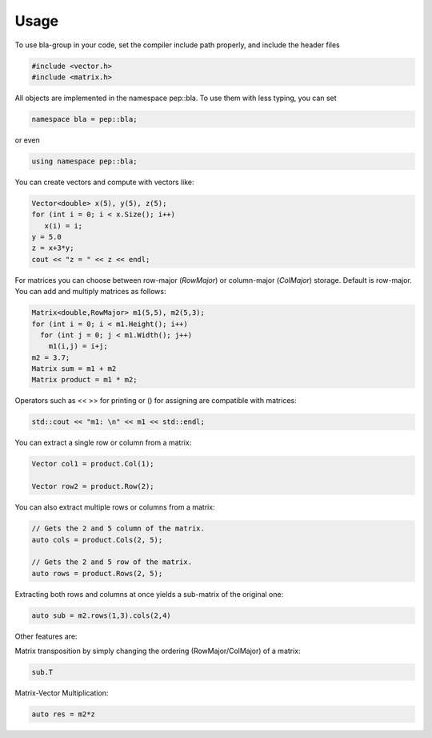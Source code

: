 Usage
=====================================

To use bla-group in your code, set the compiler include path properly, and include the header files

..  code-block::

    #include <vector.h>
    #include <matrix.h>

All objects are implemented in the namespace pep::bla. To use them with less typing, you can set

..  code-block::

    namespace bla = pep::bla;

or even

..  code-block::

    using namespace pep::bla;



You can create vectors and compute with vectors like:

..  code-block:: cpp

   Vector<double> x(5), y(5), z(5);
   for (int i = 0; i < x.Size(); i++)
      x(i) = i;
   y = 5.0
   z = x+3*y;
   cout << "z = " << z << endl;


For matrices you can choose between row-major (`RowMajor`) or column-major (`ColMajor`) storage.
Default is row-major. You can add and multiply matrices as follows:

..  code-block:: cpp

   Matrix<double,RowMajor> m1(5,5), m2(5,3);
   for (int i = 0; i < m1.Height(); i++)
     for (int j = 0; j < m1.Width(); j++)
       m1(i,j) = i+j;
   m2 = 3.7;
   Matrix sum = m1 + m2
   Matrix product = m1 * m2;

Operators such as << >> for printing or () for assigning are compatible with matrices:

..  code-block:: cpp

   std::cout << "m1: \n" << m1 << std::endl;


You can extract a single row or column from a matrix:

..  code-block:: cpp

   Vector col1 = product.Col(1);

   Vector row2 = product.Row(2);

You can also extract multiple rows or columns from a matrix:

..  code-block:: cpp

   // Gets the 2 and 5 column of the matrix.
   auto cols = product.Cols(2, 5);

   // Gets the 2 and 5 row of the matrix.
   auto rows = product.Rows(2, 5);

Extracting both rows and columns at once yields a sub-matrix of the original one:

..  code-block:: cpp

   auto sub = m2.rows(1,3).cols(2,4)

Other features are:

Matrix transposition by simply changing the ordering (RowMajor/ColMajor) of a matrix:

..  code-block:: cpp

   sub.T


Matrix-Vector Multiplication:

..  code-block:: cpp

   auto res = m2*z
